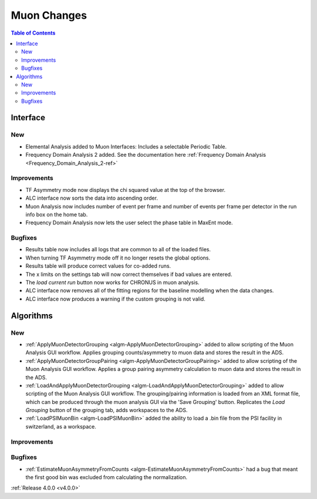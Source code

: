 ============
Muon Changes
============

.. contents:: Table of Contents
   :local:
   
Interface
---------

New
###
- Elemental Analysis added to Muon Interfaces: Includes a selectable Periodic Table.
- Frequency Domain Analysis 2 added. See the documentation here :ref:`Frequency Domain Analysis <Frequency_Domain_Analysis_2-ref>`

Improvements
############
- TF Asymmetry mode now displays the chi squared value at the top of the browser.
- ALC interface now sorts the data into ascending order.
- Muon Analysis now includes number of event per frame and number of events per frame per detector in the run info box on the home tab.
- Frequency Domain Analysis now lets the user select the phase table in MaxEnt mode.

Bugfixes
########
- Results table now includes all logs that are common to all of the loaded files.
- When turning TF Asymmetry mode off it no longer resets the global options.
- Results table will produce correct values for co-added runs.
- The x limits on the settings tab will now correct themselves if bad values are entered. 
- The `load current run` button now works for CHRONUS in muon analysis.
- ALC interface now removes all of the fitting regions for the baseline modelling when the data changes.
- ALC interface now produces a warning if the custom grouping is not valid.

Algorithms
----------

New
###

- :ref:`ApplyMuonDetectorGrouping <algm-ApplyMuonDetectorGrouping>` added to allow scripting of the Muon Analysis GUI workflow. Applies grouping counts/asymmetry to muon data and stores the result in the ADS.
- :ref:`ApplyMuonDetectorGroupPairing <algm-ApplyMuonDetectorGroupPairing>` added to allow scripting of the Muon Analysis GUI workflow. Applies a group pairing asymmetry calculation to muon data and stores the result in the ADS.
- :ref:`LoadAndApplyMuonDetectorGrouping <algm-LoadAndApplyMuonDetectorGrouping>` added to allow scripting of the Muon Analysis GUI workflow. The grouping/pairing information is loaded from an XML format file, which can be produced through the muon analysis GUI via the 'Save Grouping' button. Replicates the `Load Grouping` button of the grouping tab, adds workspaces to the ADS.
- :ref:`LoadPSIMuonBin <algm-LoadPSIMuonBin>` added the ability to load a .bin file from the PSI facility in switzerland, as a workspace.

Improvements
############

Bugfixes
########

- :ref:`EstimateMuonAsymmetryFromCounts <algm-EstimateMuonAsymmetryFromCounts>` had a bug that meant the first good bin was excluded from calculating the normalization.


:ref:`Release 4.0.0 <v4.0.0>`
